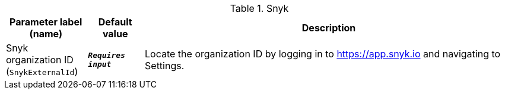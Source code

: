 
.Snyk
[width="100%",cols="16%,11%,73%",options="header",]
|===
|Parameter label (name) |Default value|Description|Snyk organization ID
(`SnykExternalId`)|`**__Requires input__**`|Locate the organization ID by logging in to https://app.snyk.io and navigating to Settings.
|===